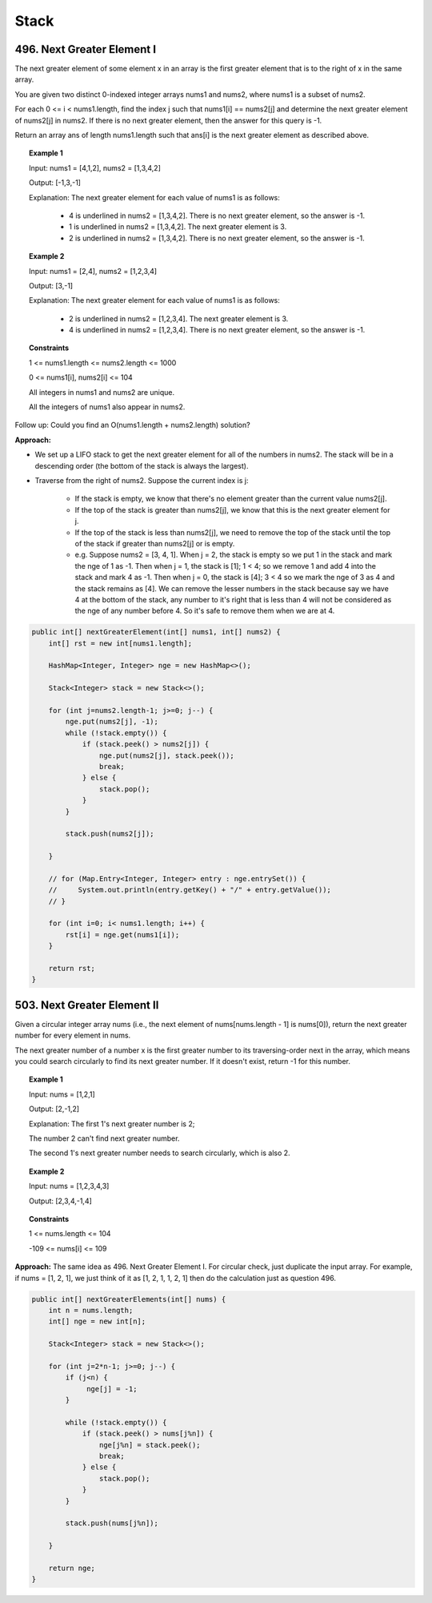 =======
Stack
=======

-----------------------------
496. Next Greater Element I
-----------------------------

The next greater element of some element x in an array is the first greater element that is to the right of x in the same array.

You are given two distinct 0-indexed integer arrays nums1 and nums2, where nums1 is a subset of nums2.

For each 0 <= i < nums1.length, find the index j such that nums1[i] == nums2[j] and determine the next greater element of nums2[j] in nums2. If there is no next greater element, then the answer for this query is -1.

Return an array ans of length nums1.length such that ans[i] is the next greater element as described above.

.. topic:: Example 1

    Input: nums1 = [4,1,2], nums2 = [1,3,4,2]

    Output: [-1,3,-1]

    Explanation: The next greater element for each value of nums1 is as follows:

        - 4 is underlined in nums2 = [1,3,4,2]. There is no next greater element, so the answer is -1.

        - 1 is underlined in nums2 = [1,3,4,2]. The next greater element is 3.

        - 2 is underlined in nums2 = [1,3,4,2]. There is no next greater element, so the answer is -1.

.. topic:: Example 2

    Input: nums1 = [2,4], nums2 = [1,2,3,4]

    Output: [3,-1]

    Explanation: The next greater element for each value of nums1 is as follows:

        - 2 is underlined in nums2 = [1,2,3,4]. The next greater element is 3.

        - 4 is underlined in nums2 = [1,2,3,4]. There is no next greater element, so the answer is -1.
 

.. topic:: Constraints

    1 <= nums1.length <= nums2.length <= 1000

    0 <= nums1[i], nums2[i] <= 104

    All integers in nums1 and nums2 are unique.

    All the integers of nums1 also appear in nums2.
     

Follow up: Could you find an O(nums1.length + nums2.length) solution?

**Approach:** 

- We set up a LIFO stack to get the next greater element for all of the numbers in nums2. The stack will be in a descending order (the bottom of the stack is always the largest). 

- Traverse from the right of nums2. Suppose the current index is j: 
    
    - If the stack is empty, we know that there's no element greater than the current value nums2[j].

    - If the top of the stack is greater than nums2[j], we know that this is the next greater element for j.

    - If the top of the stack is less than nums2[j], we need to remove the top of the stack until the top of the stack if greater than nums2[j] or is empty.

    - e.g. Suppose nums2 = [3, 4, 1]. When j = 2, the stack is empty so we put 1 in the stack and mark the nge of 1 as -1. Then when j = 1, the stack is [1]; 1 < 4; so we remove 1 and add 4 into the stack and mark 4 as -1. Then when j = 0, the stack is [4]; 3 < 4 so we mark the nge of 3 as 4 and the stack remains as [4]. We can remove the lesser numbers in the stack because say we have 4 at the bottom of the stack, any number to it's right that is less than 4 will not be considered as the nge of any number before 4. So it's safe to remove them when we are at 4.

.. code-block:: java

    public int[] nextGreaterElement(int[] nums1, int[] nums2) {
        int[] rst = new int[nums1.length];
        
        HashMap<Integer, Integer> nge = new HashMap<>();
        
        Stack<Integer> stack = new Stack<>();
        
        for (int j=nums2.length-1; j>=0; j--) {
            nge.put(nums2[j], -1);
            while (!stack.empty()) {
                if (stack.peek() > nums2[j]) {
                    nge.put(nums2[j], stack.peek());
                    break;
                } else {
                    stack.pop();
                }
            }
            
            stack.push(nums2[j]);
            
        } 
        
        // for (Map.Entry<Integer, Integer> entry : nge.entrySet()) {
        //     System.out.println(entry.getKey() + "/" + entry.getValue());
        // }
        
        for (int i=0; i< nums1.length; i++) {
            rst[i] = nge.get(nums1[i]);
        }

        return rst;
    }


------------------------------
503. Next Greater Element II
------------------------------ 

Given a circular integer array nums (i.e., the next element of nums[nums.length - 1] is nums[0]), return the next greater number for every element in nums.

The next greater number of a number x is the first greater number to its traversing-order next in the array, which means you could search circularly to find its next greater number. If it doesn't exist, return -1 for this number.

.. topic:: Example 1

    Input: nums = [1,2,1]

    Output: [2,-1,2]

    Explanation: The first 1's next greater number is 2; 

    The number 2 can't find next greater number. 

    The second 1's next greater number needs to search circularly, which is also 2.

.. topic:: Example 2

    Input: nums = [1,2,3,4,3]

    Output: [2,3,4,-1,4]
 
.. topic:: Constraints

    1 <= nums.length <= 104

    -109 <= nums[i] <= 109

**Approach:** The same idea as 496. Next Greater Element I. For circular check, just duplicate the input array. For example, if nums = [1, 2, 1], we just think of it as [1, 2, 1, 1, 2, 1] then do the calculation just as question 496.

.. code-block:: java

    public int[] nextGreaterElements(int[] nums) {
        int n = nums.length;
        int[] nge = new int[n];
        
        Stack<Integer> stack = new Stack<>();
        
        for (int j=2*n-1; j>=0; j--) {
            if (j<n) {
                 nge[j] = -1;
            }
           
            while (!stack.empty()) {
                if (stack.peek() > nums[j%n]) {
                    nge[j%n] = stack.peek();
                    break;
                } else {
                    stack.pop();
                }
            }
            
            stack.push(nums[j%n]);
            
        } 
        
        return nge;
    }
